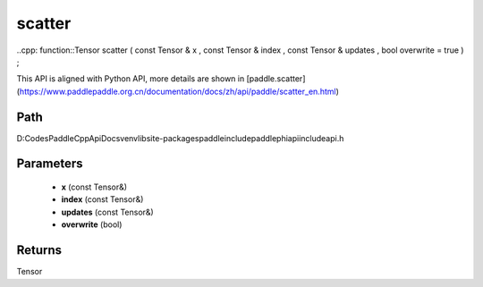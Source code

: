 .. _en_api_paddle_experimental_scatter:

scatter
-------------------------------

..cpp: function::Tensor scatter ( const Tensor & x , const Tensor & index , const Tensor & updates , bool overwrite = true ) ;


This API is aligned with Python API, more details are shown in [paddle.scatter](https://www.paddlepaddle.org.cn/documentation/docs/zh/api/paddle/scatter_en.html)

Path
:::::::::::::::::::::
D:\Codes\PaddleCppApiDocs\venv\lib\site-packages\paddle\include\paddle\phi\api\include\api.h

Parameters
:::::::::::::::::::::
	- **x** (const Tensor&)
	- **index** (const Tensor&)
	- **updates** (const Tensor&)
	- **overwrite** (bool)

Returns
:::::::::::::::::::::
Tensor
